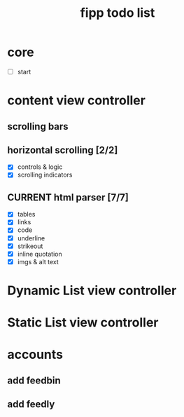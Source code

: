 #+title:  fipp todo list

*   core
- [ ] start

* content view controller
** scrolling bars
** horizontal scrolling [2/2]
   - [X] controls & logic 
   - [X] scrolling indicators
** CURRENT html parser [7/7]
   - [X] tables
   - [X] links
   - [X] code
   - [X] underline
   - [X] strikeout
   - [X] inline quotation
   - [X] imgs & alt text
   
* Dynamic List view controller

* Static List view controller

* accounts
** add feedbin
** add feedly
